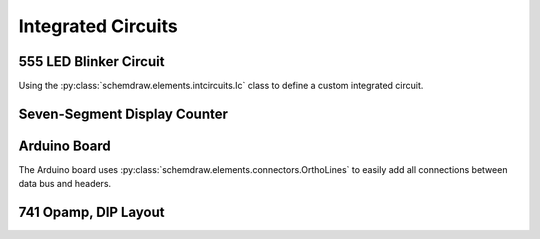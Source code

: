 Integrated Circuits
-------------------

.. jupyter-execute::
    :hide-code:

    import schemdraw
    from schemdraw import elements as elm


555 LED Blinker Circuit
^^^^^^^^^^^^^^^^^^^^^^^

Using the :py:class:`schemdraw.elements.intcircuits.Ic` class to define a custom integrated circuit.

.. jupyter-execute::
    :code-below:

    with schemdraw.Drawing() as d:
        d.config(fontsize=12)
        T = (elm.Ic()
             .side('L', spacing=1.5, pad=1.5, leadlen=1)
             .side('R', spacing=2)
             .side('T', pad=1.5, spacing=1)
             .pin(name='TRG', side='left', pin='2')
             .pin(name='THR', side='left', pin='6')
             .pin(name='DIS', side='left', pin='7')
             .pin(name='CTL', side='right', pin='5')
             .pin(name='OUT', side='right', pin='3')
             .pin(name='RST', side='top', pin='4')
             .pin(name='Vcc', side='top', pin='8')
             .pin(name='GND', side='bot', pin='1')
             .label('555'))
        BOT = elm.Ground().at(T.GND)
        elm.Dot()
        elm.Resistor().endpoints(T.DIS, T.THR).label('Rb').idot()
        elm.Resistor().up().at(T.DIS).label('Ra').label('+Vcc', 'right')
        elm.Line().endpoints(T.THR, T.TRG)
        elm.Capacitor().at(T.TRG).toy(BOT.start).label('C')
        elm.Line().tox(BOT.start)
        elm.Capacitor().at(T.CTL).toy(BOT.start).label(r'.01$\mu$F', 'bottom').dot()
        elm.Dot().at(T.DIS)
        elm.Dot().at(T.THR)
        elm.Dot().at(T.TRG)
        elm.Line().endpoints(T.RST,T.Vcc).dot()
        elm.Line().up(d.unit/4).label('+Vcc', 'right')
        elm.Resistor().right().at(T.OUT).label('330')
        elm.LED().flip().toy(BOT.start)
        elm.Line().tox(BOT.start)


Seven-Segment Display Counter
^^^^^^^^^^^^^^^^^^^^^^^^^^^^^

.. jupyter-execute::
    :code-below:

    with schemdraw.Drawing() as d:
        d.config(fontsize=12)
        IC555 = elm.Ic555(size=(5,8))
        gnd = elm.Ground().at(IC555.GND)
        elm.Dot()
        elm.Resistor().endpoints(IC555.DIS, IC555.THR).label('100 kΩ')
        elm.Resistor().up().at(IC555.DIS).label('1 kΩ').label('+Vcc', 'right')
        elm.Line().endpoints(IC555.THR, IC555.TRG)
        elm.Capacitor(polar=True).at(IC555.TRG).toy(gnd.start).label('10 μF')
        elm.Line().tox(gnd.start)
        elm.Capacitor().at(IC555.CTL).toy(gnd.start).label('.01 μF', 'bottom')
        elm.Line().tox(gnd.start)
    
        elm.Dot().at(IC555.DIS)
        elm.Dot().at(IC555.THR)
        elm.Dot().at(IC555.TRG)
        elm.Line().endpoints(IC555.RST,IC555.Vcc).dot()
        elm.Line().up(d.unit/4).label('+Vcc', 'right')
        d.move_from(IC555.OUT, dx=5, dy=-1)
    
        IC4026 = (elm.Ic()
                  .pin('L', 'CLK', pin='1')
                  .pin('L', 'INH', pin='2') # Inhibit
                  .pin('L', 'RST', pin='15')
                  .pin('L', 'DEI', pin='3') # Display Enable In
                  .pin('B', 'Vss', pin='8')
                  .pin('T', 'Vdd', pin='16')
                  .pin('B', 'UCS', pin='14') # Ungated C Segment
                  .pin('B', 'DEO', pin='4')  # Display Enable Out
                  .pin('B', 'Co', pin='4')   # Carry out
                  .pin('R', 'g', pin='7')
                  .pin('R', 'f', pin='6')                      
                  .pin('R', 'e', pin='11')
                  .pin('R', 'd', pin='9')
                  .pin('R', 'c', pin='13')
                  .pin('R', 'b', pin='12')
                  .pin('R', 'a', pin='10')
                  .side('B', spacing=1, pad=.75, leadlen=.75)
                  .side('L', spacing=1, pad=1.5, leadlen=.6)
                  .label('4026').right().anchor('center'))
        elm.Wire('c').at(IC555.OUT).to(IC4026.CLK)
        elm.Line().endpoints(IC4026.INH, IC4026.RST).dot()
        elm.Line().left(d.unit/4)
        elm.Ground()
        elm.Wire('|-').at(IC4026.DEI).to(IC4026.Vdd).dot()
        elm.Line().up(d.unit/4).label('+Vcc', 'right')
        elm.Line().at(IC4026.Vss).tox(IC4026.UCS).dot()
        elm.Ground()
        elm.Line().tox(IC4026.DEO).dot()
        elm.Line().tox(IC4026.Co)
    
        elm.Resistor().right().at(IC4026.a)
        disp = elm.SevenSegment(cathode=True).anchor('a')
        elm.Resistor().at(IC4026.b)
        elm.Resistor().at(IC4026.c)
        elm.Resistor().at(IC4026.d)
        elm.Resistor().at(IC4026.e)
        elm.Resistor().at(IC4026.f)
        elm.Resistor().at(IC4026.g).label('7 x 330', loc='bottom')
        elm.Ground(lead=False).at(disp.cathode)

Arduino Board
^^^^^^^^^^^^^

The Arduino board uses :py:class:`schemdraw.elements.connectors.OrthoLines` to easily add all connections between data bus and headers.

.. jupyter-execute::
    :code-below:

    class Atmega328(elm.Ic):
        def __init__(self, *args, **kwargs):
            pins=[elm.IcPin(name='PD0', pin='2', side='r', slot='1/22'),
                  elm.IcPin(name='PD1', pin='3', side='r', slot='2/22'),
                  elm.IcPin(name='PD2', pin='4', side='r', slot='3/22'),
                  elm.IcPin(name='PD3', pin='5', side='r', slot='4/22'),
                  elm.IcPin(name='PD4', pin='6', side='r', slot='5/22'),
                  elm.IcPin(name='PD5', pin='11', side='r', slot='6/22'),             
                  elm.IcPin(name='PD6', pin='12', side='r', slot='7/22'),             
                  elm.IcPin(name='PD7', pin='13', side='r', slot='8/22'),
                  elm.IcPin(name='PC0', pin='23', side='r', slot='10/22'),
                  elm.IcPin(name='PC1', pin='24', side='r', slot='11/22'),
                  elm.IcPin(name='PC2', pin='25', side='r', slot='12/22'),
                  elm.IcPin(name='PC3', pin='26', side='r', slot='13/22'),
                  elm.IcPin(name='PC4', pin='27', side='r', slot='14/22'),
                  elm.IcPin(name='PC5', pin='28', side='r', slot='15/22'),
                  elm.IcPin(name='PB0', pin='14', side='r', slot='17/22'),
                  elm.IcPin(name='PB1', pin='15', side='r', slot='18/22'),
                  elm.IcPin(name='PB2', pin='16', side='r', slot='19/22'),
                  elm.IcPin(name='PB3', pin='17', side='r', slot='20/22'),
                  elm.IcPin(name='PB4', pin='18', side='r', slot='21/22'),
                  elm.IcPin(name='PB5', pin='19', side='r', slot='22/22'),

                  elm.IcPin(name='RESET', side='l', slot='22/22', invert=True, pin='1'),
                  elm.IcPin(name='XTAL2', side='l', slot='19/22', pin='10'),
                  elm.IcPin(name='XTAL1', side='l', slot='17/22', pin='9'),
                  elm.IcPin(name='AREF', side='l', slot='15/22', pin='21'),
                  elm.IcPin(name='AVCC', side='l', slot='14/22', pin='20'),
                  elm.IcPin(name='AGND', side='l', slot='13/22', pin='22'),
                  elm.IcPin(name='VCC', side='l', slot='11/22', pin='7'),
                  elm.IcPin(name='GND', side='l', slot='10/22', pin='8')]
            super().__init__(pins=pins, w=5, plblofst=.05, botlabel='ATMEGA328', **kwargs)


    with schemdraw.Drawing() as d:
        d.config(fontsize=11, inches_per_unit=.4)
        Q1 = Atmega328()
        JP4 = (elm.Header(rows=10, shownumber=True,
                          pinsright=['D8', 'D9', 'D10', 'D11', 'D12', 'D13', '', '', '', ''],
                          pinalignright='center')
                    .flip().at(Q1.PB5, dx=4, dy=1).anchor('pin6').label('JP4', fontsize=10))

        JP3 = (elm.Header(rows=6, shownumber=True, pinsright=['A0', 'A1', 'A2', 'A3', 'A4', 'A5'], pinalignright='center')
                            .flip().at(Q1.PC5, dx=4).anchor('pin6').label('JP3', fontsize=10))

        JP2 = (elm.Header(rows=8, shownumber=True, pinsright=['D0', 'D1', 'D2', 'D3', 'D4', 'D5', 'D6', 'D7'],
                          pinalignright='center')).at(Q1.PD7, dx=3).flip().anchor('pin8').label('JP2', fontsize=10)

        elm.OrthoLines(n=6).at(Q1.PB5).to(JP4.pin6)
        elm.OrthoLines(n=6).at(Q1.PC5).to(JP3.pin6)
        elm.OrthoLines(n=8).at(Q1.PD7).to(JP2.pin8)

        elm.Line().left(.9).at(JP4.pin7).label('GND', 'left')
        elm.Line().left(.9).at(JP4.pin8).label('AREF', 'left')
        elm.Line().left(.9).at(JP4.pin9).label('AD4/SDA', 'left')
        elm.Line().left(.9).at(JP4.pin10).label('AD5/SCL', 'left')

        JP1 = (elm.Header(rows=6, shownumber=True, pinsright=['VCC', 'RXD', 'TXD', 'DTR', 'RTS', 'GND'],
                          pinalignright='center').right().at(Q1.PD0, dx=4, dy=-2).anchor('pin1'))
        elm.Line().left(d.unit/2).at(JP1.pin1)
        elm.Vdd().label('+5V')
        elm.Line().left().at(JP1.pin2)
        elm.Line().toy(Q1.PD0).dot()
        elm.Line().left(d.unit+.6).at(JP1.pin3)
        elm.Line().toy(Q1.PD1).dot()
        elm.Line().left(d.unit/2).at(JP1.pin6)
        elm.Ground()

        elm.Line().left(d.unit*2).at(Q1.XTAL2).dot()
        d.push()
        elm.Capacitor().left(d.unit/2).scale(.75)
        elm.Line().toy(Q1.XTAL1).dot()
        elm.Ground()
        elm.Capacitor().right(d.unit/2).scale(.75).dot()
        d.pop()
        elm.Crystal().toy(Q1.XTAL1).label('16MHz', 'bottom')
        elm.Line().tox(Q1.XTAL1)

        elm.Line().left(d.unit/3).at(Q1.AREF).label('AREF', 'left')
        elm.Line().left(1.5*d.unit).at(Q1.AVCC)
        elm.Vdd().label('+5V')
        elm.Line().toy(Q1.VCC).dot().idot()
        elm.Line().tox(Q1.VCC).hold()
        elm.Capacitor().down().label('100n')
        GND = elm.Ground()

        elm.Line().left().at(Q1.AGND)
        elm.Line().toy(Q1.GND).dot()
        elm.Line().tox(Q1.GND).hold()
        elm.Wire('|-').to(GND.center).dot()

        elm.Line().left().at(Q1.RESET).dot()
        d.push()
        elm.RBox().up().label('10K')
        elm.Vdd().label('+5V')
        d.pop()
        elm.Line().left().dot()
        d.push()
        RST = elm.Button().up().label('Reset')
        elm.Line().left(d.unit/2)
        elm.Ground()
        d.pop()

        elm.Capacitor().left().at(JP1.pin4).label('100n', 'bottom')
        elm.Wire('c', k=-16).to(RST.start)


.. _dip741:

741 Opamp, DIP Layout
^^^^^^^^^^^^^^^^^^^^^

.. jupyter-execute::
    :code-below:
    
    with schemdraw.Drawing() as d:
        Q = (elm.IcDIP(pins=8)
                     .label('Offset Null', loc='p1', fontsize=10)
                     .label('Inverting Input', loc='p2', fontsize=10)
                     .label('Non-inverting Input', loc='p3', fontsize=10)
                     .label('V-', loc='p4', fontsize=10)
                     .label('Offset Null', loc='p5', fontsize=10)
                     .label('Output', loc='p6', fontsize=10)
                     .label('V+', loc='p7', fontsize=10)
                     .label('NC', loc='p8', fontsize=10))
        elm.Line().at(Q.p2_in).length(d.unit/5)
        op = elm.Opamp().anchor('in1').scale(.8)
        elm.Line().at(Q.p3_in).length(d.unit/5)
        elm.Wire('c', k=.3).at(op.out).to(Q.p6_in)
        elm.Wire('-|').at(Q.p4_in).to(op.n1)
        elm.Wire('-|').at(Q.p7_in).to(op.n2)
